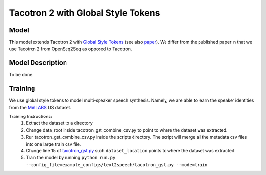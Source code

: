.. _tacotron-2-gst:

Tacotron 2 with Global Style Tokens
====================================

Model
~~~~~
This model extends Tacotron 2 with 
`Global Style Tokens <https://ai.googleblog.com/2018/03/expressive-speech-synthesis-with.html>`_
(see also `paper <https://arxiv.org/abs/1803.09017>`_). We differ from the published
paper in that we use Tacotron 2 from OpenSeq2Seq as opposed to Tacotron.

Model Description
~~~~~~~~~~~~~~~~~~
To be done.

Training
~~~~~~~~
We use global style tokens to model multi-speaker speech synthesis. Namely, we
are able to learn the speaker identities from the `MAILABS <http://www.m-ailabs.bayern/en/the-mailabs-speech-dataset/>`_
US dataset.

Training Instructions:
  1. Extract the dataset to a directory
  2. Change data_root inside tacotron_gst_combine_csv.py to point to where the
     dataset was extracted.
  3. Run tacotron_gst_combine_csv.py inside the scripts directory. The script
     will merge all the metadata csv files into one large train csv file.
  4. Change line 15 of `tacotron_gst.py <https://github.com/NVIDIA/OpenSeq2Seq/blob/master/example_configs/text2speech/tacotron_gst.py>`_
     such ``dataset_location`` points to where the dataset was extracted
  5. Train the model by running ``python run.py --config_file=example_configs/text2speech/tacotron_gst.py --mode=train``

